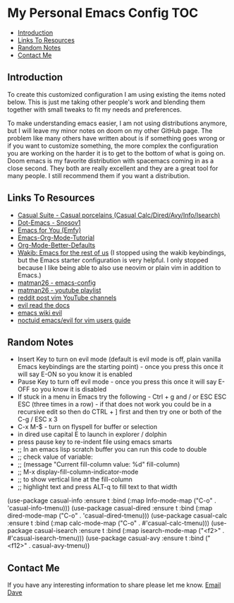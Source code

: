 * My Personal Emacs Config                                              :TOC:
  - [[#introduction][Introduction]]
  - [[#links-to-resources][Links To Resources]]
  - [[#random-notes][Random Notes]]
  - [[#contact-me][Contact Me]]

** Introduction

To create this customized configuration I am using existing the items noted
below. This is just me taking other people's work and blending them together
with small tweaks to fit my needs and preferences.

To make understanding emacs easier, I am not using distributions
anymore, but I will leave my minor notes on doom on my other GitHub
page. The problem like many others have written about is if something
goes wrong or if you want to customize something, the more complex the
configuration you are working on the harder it is to get to the bottom
of what is going on. Doom emacs is my favorite distribution with
spacemacs coming in as a close second. They both are really excellent
and they are a great tool for many people. I still recommend them if
you want a distribution.

** Links To Resources

- [[https://github.com/kickingvegas/casual-suite][Casual Suite - Casual porcelains (Casual Calc/Dired/Avy/Info/Isearch)]]
- [[https://github.com/snosov1/dot-emacs][Dot-Emacs - Snosov1]]
- [[https://github.com/susam/emfy][Emacs for You (Emfy)]]
- [[https://github.com/james-stoup/emacs-org-mode-tutorial][Emacs-Org-Mode-Tutorial]]
- [[https://github.com/james-stoup/org-mode-better-defaults/tree/main][Org-Mode-Better-Defaults]]
- [[https://github.com/darkstego/wakib-emacs][Wakib: Emacs for the rest of us]] (I stopped using the wakib keybindings, but
  the Emacs starter configuration is very helpful. I only stopped because I like
  being able to also use neovim or plain vim in addition to Emacs.)
- [[https://github.com/matman26/emacs-config][matman26 - emacs-config]]
- [[https://www.youtube.com/watch?v=ZzoqH2seOGY&list=PLGP2UnPoZ7HzLGU2cyK1MXSZwXy5niFkk&index=3][matman26 - youtube playlist]]
- [[https://www.reddit.com/r/vim/comments/1dddmx9/vim_youtubers/][reddit post vim YouTube channels]]
- [[https://evil.readthedocs.io/en/latest/index.html][evil read the docs]]
- [[https://www.emacswiki.org/emacs/Evil][emacs wiki evil]]
- [[https://github.com/noctuid/evil-guide][noctuid emacs/evil for vim users guide]]

** Random Notes
- Insert Key to turn on evil mode (default is evil mode is off, plain vanilla
  Emacs keybindings are the starting point) - once you press this once it will say E-ON so you know it is enabled
- Pause Key to turn off evil mode - once you press this once it will say E-OFF so you know it is disabled
- If stuck in a menu in Emacs try the following - Ctrl + g and / or ESC ESC ESC (three
  times in a row) - if that does not work you could be in a recursive edit so
  then do CTRL + ] first and then try one or both of the C-g / ESC x 3
- C-x M-$ - turn on flyspell for buffer or selection
- in dired use capital E to launch in explorer / dolphin
- press pause key to re-indent file using emacs smarts
- ;; In an emacs lisp scratch buffer you can run this code to double
- ;; check value of variable:
- ;; (message "Current fill-column value: %d" fill-column)
- ;; M-x display-fill-column-indicator-mode
- ;; to show vertical line at the fill-column
- ;; highlight text and press ALT-q to fill text to that width
(use-package casual-info
:ensure t
:bind (:map Info-mode-map ("C-o" . 'casual-info-tmenu)))
(use-package casual-dired
:ensure t
:bind (:map dired-mode-map ("C-o" . 'casual-dired-tmenu)))
(use-package casual-calc
:ensure t
:bind (:map calc-mode-map ("C-o" . #'casual-calc-tmenu)))
(use-package casual-isearch
:ensure t
:bind (:map isearch-mode-map ("<f2>" . #'casual-isearch-tmenu)))
(use-package casual-avy
  :ensure t
  :bind ("<f12>" . casual-avy-tmenu))

** Contact Me
If you have any interesting information to share please let me know. [[mailto:david.rrrrrr@yandex.com][Email Dave]]
